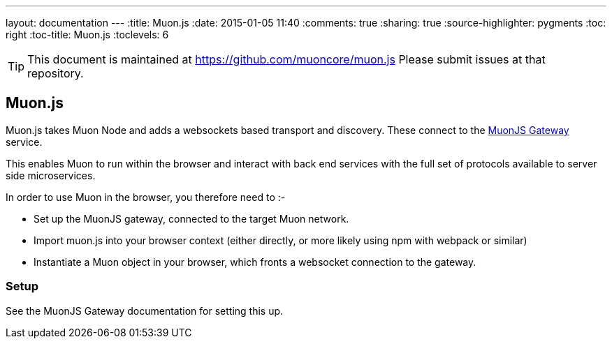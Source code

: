 ---
layout: documentation
---
:title: Muon.js
:date: 2015-01-05 11:40
:comments: true
:sharing: true
:source-highlighter: pygments
:toc: right
:toc-title: Muon.js
:toclevels: 6

:includedir: .
ifdef::env-doc[]
:includedir: submodules/muonjs/doc
endif::[]

TIP: This document is maintained at https://github.com/muoncore/muon.js Please submit issues at that repository.

## Muon.js

Muon.js takes Muon Node and adds a websockets based transport and discovery. These connect to the
link:/submodules/muonjs-gateway/doc[MuonJS Gateway] service.

This enables Muon to run within the browser and interact with back end services with the full
set of protocols available to server side microservices.

In order to use Muon in the browser, you therefore need to :-

* Set up the MuonJS gateway, connected to the target Muon network.
* Import muon.js into your browser context (either directly, or more likely using npm with webpack or similar)
* Instantiate a Muon object in your browser, which fronts a websocket connection to the gateway.

### Setup

See the MuonJS Gateway documentation for setting this up.
